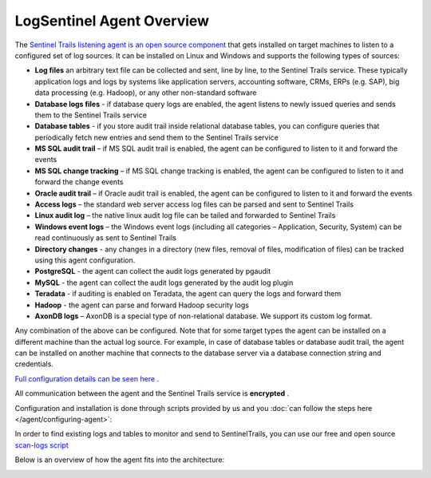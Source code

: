 LogSentinel Agent Overview
==========================
The `Sentinel Trails listening agent is an open source component <https://github.com/LogSentinel/logsentinel-agent>`_ that gets installed on target machines to listen to a configured set of log sources. It can be installed on Linux and Windows and supports the following types of sources:


*  **Log files**  an arbitrary text file can be collected and sent, line by line, to the Sentinel Trails service. These typically application logs and logs by systems like application servers, accounting software, CRMs, ERPs (e.g. SAP), big data processing (e.g. Hadoop), or any other non-standard software
*  **Database logs files**  - if database query logs are enabled, the agent listens to newly issued queries and sends them to the Sentinel Trails service
*  **Database tables**  - if you store audit trail inside relational database tables, you can configure queries that periodically fetch new entries and send them to the Sentinel Trails service
*  **MS SQL audit trail**  – if MS SQL audit trail is enabled, the agent can be configured to listen to it and forward the events
*  **MS SQL change tracking**  – if MS SQL change tracking is enabled, the agent can be configured to listen to it and forward the change events
*  **Oracle audit trail**  – if Oracle audit trail is enabled, the agent can be configured to listen to it and forward the events
*  **Access logs**  – the standard web server access log files can be parsed and sent to Sentinel Trails
*  **Linux audit log**  – the native linux audit log file can be tailed and forwarded to Sentinel Trails
*  **Windows event logs** – the Windows event logs (including all categories – Application, Security, System) can be read continuously as sent to Sentinel Trails
*  **Directory changes** - any changes in a directory (new files, removal of files, modification of files) can be tracked using this agent configuration.
*  **PostgreSQL** - the agent can collect the audit logs generated by pgaudit
*  **MySQL** - the agent can collect the audit logs generated by the audit log plugin
*  **Teradata** - if auditing is enabled on Teradata, the agent can query the logs and forward them
*  **Hadoop** - the agent can parse and forward Hadoop security logs
*  **AxonDB logs**  – AxonDB is a special type of non-relational database. We support its custom log format.

Any combination of the above can be configured. Note that for some target types the agent can be installed on a different machine than the actual log source. For example, in case of database tables or database audit trail, the agent can be installed on another machine that connects to the database server via a database connection string and credentials.

`Full configuration details can be seen here <https://github.com/LogSentinel/logsentinel-agent/blob/master/configuration.md>`_ .

All communication between the agent and the Sentinel Trails service is **encrypted** .

Configuration and installation is done through scripts provided by us and you :doc:`can follow the steps here </agent/configuring-agent>`:

In order to find existing logs and tables to monitor and send to SentinelTrails, you can use our free and open source `scan-logs script <https://github.com/LogSentinel/scan-logs>`_

Below is an overview of how the agent fits into the architecture:

.. image:: https://d381qa7mgybj77.cloudfront.net/wp-content/uploads/2018/11/Sentinel_trails_overview-708x1024.png
   :height: 926
   :width: 640
